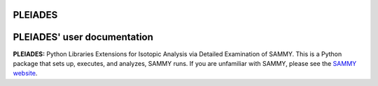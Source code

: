 .. image:: ./images/PLEIADES.jpg
   :alt: **PLEIADES:** Python Libraries Extensions for Isotopic Analysis via Detailed Examination of SAMMY. 
   :align: center


PLEIADES
========

.. image:: https://readthedocs.org/projects/example-sphinx-basic/badge/?version=latest
    :target: https://example-sphinx-basic.readthedocs.io/en/latest/?badge=latest
    :alt: Documentation Status

.. This README.rst should work on Github and is also included in the Sphinx documentation project in docs/ - therefore, README.rst uses absolute links for most things so it renders properly on GitHub

PLEIADES' user documentation
============================

**PLEIADES:** Python Libraries Extensions for Isotopic Analysis via Detailed Examination of SAMMY. 
This is a Python package that sets up, executes, and analyzes, SAMMY runs. If you are unfamiliar 
with SAMMY, please see the `SAMMY website <https://code.ornl.gov/RNSD/SAMMY>`_.

